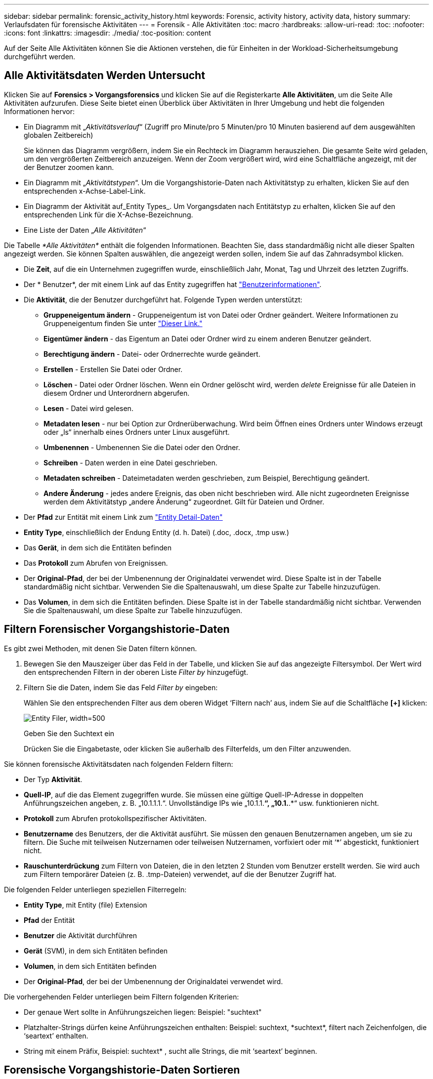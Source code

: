 ---
sidebar: sidebar 
permalink: forensic_activity_history.html 
keywords: Forensic, activity history, activity data, history 
summary: Verlaufsdaten für forensische Aktivitäten 
---
= Forensik - Alle Aktivitäten
:toc: macro
:hardbreaks:
:allow-uri-read: 
:toc: 
:nofooter: 
:icons: font
:linkattrs: 
:imagesdir: ./media/
:toc-position: content


[role="lead"]
Auf der Seite Alle Aktivitäten können Sie die Aktionen verstehen, die für Einheiten in der Workload-Sicherheitsumgebung durchgeführt werden.



== Alle Aktivitätsdaten Werden Untersucht

Klicken Sie auf *Forensics > Vorgangsforensics* und klicken Sie auf die Registerkarte *Alle Aktivitäten*, um die Seite Alle Aktivitäten aufzurufen. Diese Seite bietet einen Überblick über Aktivitäten in Ihrer Umgebung und hebt die folgenden Informationen hervor:

* Ein Diagramm mit „_Aktivitätsverlauf_“ (Zugriff pro Minute/pro 5 Minuten/pro 10 Minuten basierend auf dem ausgewählten globalen Zeitbereich)
+
Sie können das Diagramm vergrößern, indem Sie ein Rechteck im Diagramm herausziehen. Die gesamte Seite wird geladen, um den vergrößerten Zeitbereich anzuzeigen. Wenn der Zoom vergrößert wird, wird eine Schaltfläche angezeigt, mit der der Benutzer zoomen kann.

* Ein Diagramm mit „_Aktivitätstypen_“. Um die Vorgangshistorie-Daten nach Aktivitätstyp zu erhalten, klicken Sie auf den entsprechenden x-Achse-Label-Link.
* Ein Diagramm der Aktivität auf_Entity Types_. Um Vorgangsdaten nach Entitätstyp zu erhalten, klicken Sie auf den entsprechenden Link für die X-Achse-Bezeichnung.
* Eine Liste der Daten „_Alle Aktivitäten_“


Die Tabelle _*Alle Aktivitäten*_ enthält die folgenden Informationen. Beachten Sie, dass standardmäßig nicht alle dieser Spalten angezeigt werden. Sie können Spalten auswählen, die angezeigt werden sollen, indem Sie auf das Zahnradsymbol klicken.

* Die *Zeit*, auf die ein Unternehmen zugegriffen wurde, einschließlich Jahr, Monat, Tag und Uhrzeit des letzten Zugriffs.
* Der * Benutzer*, der mit einem Link auf das Entity zugegriffen hat link:forensic_user_overview.html["Benutzerinformationen"].


* Die *Aktivität*, die der Benutzer durchgeführt hat. Folgende Typen werden unterstützt:
+
** *Gruppeneigentum ändern* - Gruppeneigentum ist von Datei oder Ordner geändert. Weitere Informationen zu Gruppeneigentum finden Sie unter link:https://docs.microsoft.com/en-us/previous-versions/orphan-topics/ws.11/dn789205(v=ws.11)?redirectedfrom=MSDN["Dieser Link."]
** *Eigentümer ändern* - das Eigentum an Datei oder Ordner wird zu einem anderen Benutzer geändert.
** *Berechtigung ändern* - Datei- oder Ordnerrechte wurde geändert.
** *Erstellen* - Erstellen Sie Datei oder Ordner.
** *Löschen* - Datei oder Ordner löschen. Wenn ein Ordner gelöscht wird, werden _delete_ Ereignisse für alle Dateien in diesem Ordner und Unterordnern abgerufen.
** *Lesen* - Datei wird gelesen.
** *Metadaten lesen* - nur bei Option zur Ordnerüberwachung. Wird beim Öffnen eines Ordners unter Windows erzeugt oder „ls“ innerhalb eines Ordners unter Linux ausgeführt.
** *Umbenennen* - Umbenennen Sie die Datei oder den Ordner.
** *Schreiben* - Daten werden in eine Datei geschrieben.
** *Metadaten schreiben* - Dateimetadaten werden geschrieben, zum Beispiel, Berechtigung geändert.
** *Andere Änderung* - jedes andere Ereignis, das oben nicht beschrieben wird. Alle nicht zugeordneten Ereignisse werden dem Aktivitätstyp „andere Änderung“ zugeordnet. Gilt für Dateien und Ordner.


* Der *Pfad* zur Entität mit einem Link zum link:forensic_entity_detail.html["Entity Detail-Daten"]
* *Entity Type*, einschließlich der Endung Entity (d. h. Datei) (.doc, .docx, .tmp usw.)
* Das *Gerät*, in dem sich die Entitäten befinden
* Das *Protokoll* zum Abrufen von Ereignissen.
* Der *Original-Pfad*, der bei der Umbenennung der Originaldatei verwendet wird. Diese Spalte ist in der Tabelle standardmäßig nicht sichtbar. Verwenden Sie die Spaltenauswahl, um diese Spalte zur Tabelle hinzuzufügen.
* Das *Volumen*, in dem sich die Entitäten befinden. Diese Spalte ist in der Tabelle standardmäßig nicht sichtbar. Verwenden Sie die Spaltenauswahl, um diese Spalte zur Tabelle hinzuzufügen.




== Filtern Forensischer Vorgangshistorie-Daten

Es gibt zwei Methoden, mit denen Sie Daten filtern können.

. Bewegen Sie den Mauszeiger über das Feld in der Tabelle, und klicken Sie auf das angezeigte Filtersymbol. Der Wert wird den entsprechenden Filtern in der oberen Liste _Filter by_ hinzugefügt.
. Filtern Sie die Daten, indem Sie das Feld _Filter by_ eingeben:
+
Wählen Sie den entsprechenden Filter aus dem oberen Widget ‘Filtern nach’ aus, indem Sie auf die Schaltfläche *[+]* klicken:

+
image:Forensic_Activity_Filter.png["Entity Filer, width=500"]

+
Geben Sie den Suchtext ein

+
Drücken Sie die Eingabetaste, oder klicken Sie außerhalb des Filterfelds, um den Filter anzuwenden.



Sie können forensische Aktivitätsdaten nach folgenden Feldern filtern:

* Der Typ *Aktivität*.


* *Quell-IP*, auf die das Element zugegriffen wurde. Sie müssen eine gültige Quell-IP-Adresse in doppelten Anführungszeichen angeben, z. B. „10.1.1.1.“. Unvollständige IPs wie „10.1.1.*“, „10.1.*.*“ usw. funktionieren nicht.
* *Protokoll* zum Abrufen protokollspezifischer Aktivitäten.


* *Benutzername* des Benutzers, der die Aktivität ausführt. Sie müssen den genauen Benutzernamen angeben, um sie zu filtern. Die Suche mit teilweisen Nutzernamen oder teilweisen Nutzernamen, vorfixiert oder mit ‘*’ abgestickt, funktioniert nicht.
* *Rauschunterdrückung* zum Filtern von Dateien, die in den letzten 2 Stunden vom Benutzer erstellt werden. Sie wird auch zum Filtern temporärer Dateien (z. B. .tmp-Dateien) verwendet, auf die der Benutzer Zugriff hat.


Die folgenden Felder unterliegen speziellen Filterregeln:

* *Entity Type*, mit Entity (file) Extension
* *Pfad* der Entität
* *Benutzer* die Aktivität durchführen
* *Gerät* (SVM), in dem sich Entitäten befinden
* *Volumen*, in dem sich Entitäten befinden
* Der *Original-Pfad*, der bei der Umbenennung der Originaldatei verwendet wird.


Die vorhergehenden Felder unterliegen beim Filtern folgenden Kriterien:

* Der genaue Wert sollte in Anführungszeichen liegen: Beispiel: "suchtext"
* Platzhalter-Strings dürfen keine Anführungszeichen enthalten: Beispiel: suchtext, \*suchtext*, filtert nach Zeichenfolgen, die ‘seartext’ enthalten.
* String mit einem Präfix, Beispiel: suchtext* , sucht alle Strings, die mit ‘seartext’ beginnen.




== Forensische Vorgangshistorie-Daten Sortieren

Sie können Vorgangshistorie-Daten nach_Time, User, Source IP, Activity, Path_ und_Entity Type_ sortieren. Standardmäßig wird die Tabelle nach absteigender_Time_-Reihenfolge sortiert, was bedeutet, dass die neuesten Daten zuerst angezeigt werden. Die Sortierung ist für die Felder _Device_ und _Protocol_ deaktiviert.



== Alle Aktivitäten Werden Exportiert

Sie können den Vorgangsverlauf in eine CSV-Datei exportieren, indem Sie über der Tabelle „Vorgangsverlauf“ auf die Schaltfläche „_Export_“ klicken. Beachten Sie, dass nur die 100,000 wichtigsten Datensätze exportiert werden. Je nach Datenmenge kann es einige Sekunden bis zu mehreren Minuten dauern, bis der Export abgeschlossen ist.

Ein Beispielskript zum Extrahieren forensischer Daten über API ist unter _/opt/netapp/CloudSecure/Agent/Export-script/_ vorhanden. Weitere Informationen zum Skript finden Sie in der Infodatei an dieser Stelle.



== Spaltenauswahl für Alle Aktivitäten

In der Tabelle _Alle Aktivitäten_ werden standardmäßig ausgewählte Spalten angezeigt. Um die Spalten hinzuzufügen, zu entfernen oder zu ändern, klicken Sie auf das Zahnradsymbol rechts neben der Tabelle und wählen Sie aus der Liste der verfügbaren Spalten aus.

image:CloudSecure_ActivitySelection.png["Aktivitätsauswahl, width=30%"]



== Aufbewahrung Des Aktivitätsverlaufs

Der Aktivitätsverlauf wird 13 Monate lang in aktiven Workload-Sicherheitsumgebungen aufbewahrt.



== Anwendbarkeit von Filtern in Forensics Seite

|===


| Filtern | Das macht es | Beispiel | In welchen Filtern anwendbar? | Gilt nicht für welche Filter | Ergebnis 


| * (Sternchen) | Ermöglicht Ihnen die Suche nach allem | Auto*03172022 | Benutzer, PFAD, Einheitstyp, Gerätetyp, Volume, Ursprünglicher Pfad |  | Gibt alle Ressourcen zurück, die mit „Auto“ beginnen und mit „03172022“ enden 


| ? (Fragezeichen) | Ermöglicht die Suche nach einer bestimmten Anzahl von Zeichen | AutoSabotageUser1_03172022? | Benutzer, Einheitstyp, Gerät, Volume |  | Gibt AutoSabotageUser1_03172022A, AutoSabotageUser1_03172022AB, AutoSabotageUser1_031720225 usw. zurück 


| ODER | Ermöglicht Ihnen die Angabe mehrerer Elemente | AutoSabotageUser1_03172022 ODER AutoBefreiUser4_03162022 | Benutzer, Domäne, Benutzername, PFAD, Einheitstyp, Gerät, Originalpfad |  | Gibt eine beliebige von AutoSabotageUser1_03172022 ODER AutoBefreiUser4_03162022 zurück 


| NICHT | Ermöglicht das Ausschließen von Text aus den Suchergebnissen | NICHT automatisch BefreiUser4_03162022 | Benutzer, Domäne, Benutzername, PFAD, Einheitstyp, Ursprünglicher PFAD, Volume | Gerät | Gibt alles zurück, was nicht mit "AutoBefreiUser4_03162022" beginnt 


| Keine | Sucht in allen Feldern nach Null-Werten | Keine | Domäne |  | Gibt Ergebnisse an, bei denen das Zielfeld leer ist 
|===


== Pfadsuche/Original-Pfadsuche

Suchergebnisse mit und ohne / werden unterschiedlich sein

|===


| /AutoDir1/AutoFile | Funktioniert 


| AutoDir1/AutoFile | Funktioniert nicht 


| /AutoDir1/AutoFile (Dir1) | Dir1 partielle Substring funktioniert nicht 


| „/AutoDir1/AutoFile03242022“ | Genaue Suche funktioniert 


| Auto*03242022 | Funktioniert nicht 


| AutoSabotageUser1_03172022? | Funktioniert nicht 


| /AutoDir1/AutoFile03242022 ODER /AutoDir1/AutoFile03242022 | Funktioniert 


| NICHT /AutoDir1/AutoFile03242022 | Funktioniert 


| NICHT /AutoDir1 | Funktioniert 


| NICHT /AutoFile03242022 | Funktioniert nicht 


| * | Zeigt alle Einträge an 
|===


== Lokale Root-SVM-Benutzeraktivitäten ändern sich

Wenn ein lokaler Root-SVM-Benutzer eine Aktivität ausführt, wird die IP des Clients, auf dem die NFS-Freigabe gemountet ist, jetzt im Benutzernamen berücksichtigt, der sowohl auf forensischen Aktivitäten als auch auf Benutzeraktivitäts-Seiten als Root@<ip-address-of-the-client> angezeigt wird.

Beispiel:

* Wenn SVM-1 von Workload Security überwacht wird und der Root-Benutzer dieser SVM die Freigabe auf einem Client mit der IP-Adresse 10.197.12.40 mountet, lautet der auf der Seite für forensische Aktivitäten angezeigte Benutzername _root@10.197.12.40_.
* Wenn dieselbe SVM-1 in einen anderen Client mit der IP-Adresse 10.197.12.41 eingebunden wird, lautet der auf der Seite für forensische Aktivitäten angezeigte Benutzername _root@10.197.12.41_.


*• Dies wird getan, um NFS-Root-Benutzeraktivität durch IP-Adresse zu trennen. Zuvor wurde die gesamte Aktivität als vom _root_-Benutzer durchgeführt betrachtet, ohne IP-Unterscheidung.



== Fehlerbehebung

|===


| Problem | Versuchen Sie Dies 


| In der Tabelle „Alle Aktivitäten“ in der Spalte ‘Benutzer“ wird der Benutzername wie folgt angezeigt: „ldap:HQ.COMPANYNAME.COM:S-1-5-21-3577637-1906459482-1437260136-1831817” oder LDAP:default:80038003“ | Mögliche Gründe sind:
1. Es wurden noch keine User Directory Collectors konfiguriert. Um einen hinzuzufügen, gehen Sie zu *Workload Security > Collectors > User Directory Collectors* und klicken Sie auf *+User Directory Collector*. Wählen Sie _Active Directory_ oder _LDAP Directory Server_.
2. Ein Benutzerverzeichnissammler wurde konfiguriert, ist jedoch angehalten oder befindet sich im Fehlerzustand. Bitte gehen Sie zu *Collectors > User Directory Collectors* und überprüfen Sie den Status. Siehe link:http://docs.netapp.com/us-en/cloudinsights/task_config_user_dir_connect.html#troubleshooting-user-directory-collector-configuration-errors["Fehlerbehebung für Benutzerverzeichnissammler"] Der Dokumentation für Tipps zur Fehlerbehebung.
Nach der ordnungsgemäßen Konfiguration wird der Name innerhalb von 24 Stunden automatisch behoben.
Wenn die Lösung immer noch nicht behoben wird, überprüfen Sie, ob Sie den korrekten Benutzer-Data Collector hinzugefügt haben. Stellen Sie sicher, dass der Benutzer tatsächlich Teil des hinzugefügten Active Directory/LDAP Directory Servers ist. 


| Einige NFS-Ereignisse werden in der UI nicht angezeigt. | Überprüfen Sie Folgendes: 1. Ein Benutzer-Verzeichnis-Collector für AD-Server mit POSIX-Attributen sollte mit dem unixid-Attribut ausgeführt werden, das über UI aktiviert ist. 2. Jeder Benutzer, der NFS-Zugang macht, sollte angezeigt werden, wenn er in der Benutzerseite von UI 3 durchsucht wird. RAW-Ereignisse (Ereignisse, für die der Benutzer noch nicht erkannt wurde) werden für NFS 4 nicht unterstützt. Anonymer Zugriff auf den NFS-Export wird nicht überwacht. 5. Stellen Sie sicher, dass die NFS-Version in weniger als NFS4.1 verwendet wird. 


| Nachdem Sie einige Buchstaben mit einem Platzhalterzeichen wie Sternchen (*) in die Filter auf den Seiten Forensics _All Activity_ oder _entities_ eingegeben haben, werden die Seiten sehr langsam geladen. | Ein Sternchen (\*) in der Suchzeichenfolge sucht nach allem. Führende Platzhalterzeichenfolgen wie _*<searchTerm>_ oder _*<searchTerm>*_ führen jedoch zu einer langsamen Abfrage.
Um eine bessere Leistung zu erzielen, verwenden Sie stattdessen Präfix-Strings im Format _<searchTerm>*_ (mit anderen Worten: Fügen Sie das Sternchen (*) _nach_ einem Suchbegriff hinzu).
Beispiel: Verwenden Sie den String _testvolume*_ anstatt _*testvolume_ oder _*Test*Volume_.

Verwenden Sie eine präfixbasierte Suche, um alle Aktivitäten unterhalb eines bestimmten Ordners rekursiv anzuzeigen (hierarchische Suche). Z.B. _/path1/path2/path3_ oder _“/path1/path2/path3“_ listet alle Aktivitäten rekursiv unter _/path1/path2/path3_ auf.
Alternativ können Sie die Option „zum Filter hinzufügen“ auf der Registerkarte „Alle Aktivitäten“ verwenden. 


| Bei der Verwendung eines Pfadfilters tritt ein Fehler „Anfrage fehlgeschlagen mit Statuscode 500/503“ auf. | Versuchen Sie, einen kleineren Datumsbereich zum Filtern von Datensätzen zu verwenden. 


| Die forensische Benutzeroberfläche lädt Daten langsam, wenn der _PATH_-Filter verwendet wird. | Wenn der Pfad _/AAA/BBB/CCC/DDD_ lautet, dann suchen Sie nicht nach:

Aaa/Bbb/Ccc*

ODER

AAA/BBB/C*

Suchen Sie nach:

Aaa/Bbb/Ccc/*

Diese Suche sollte es ermöglichen, die Daten schneller zu laden. 
|===